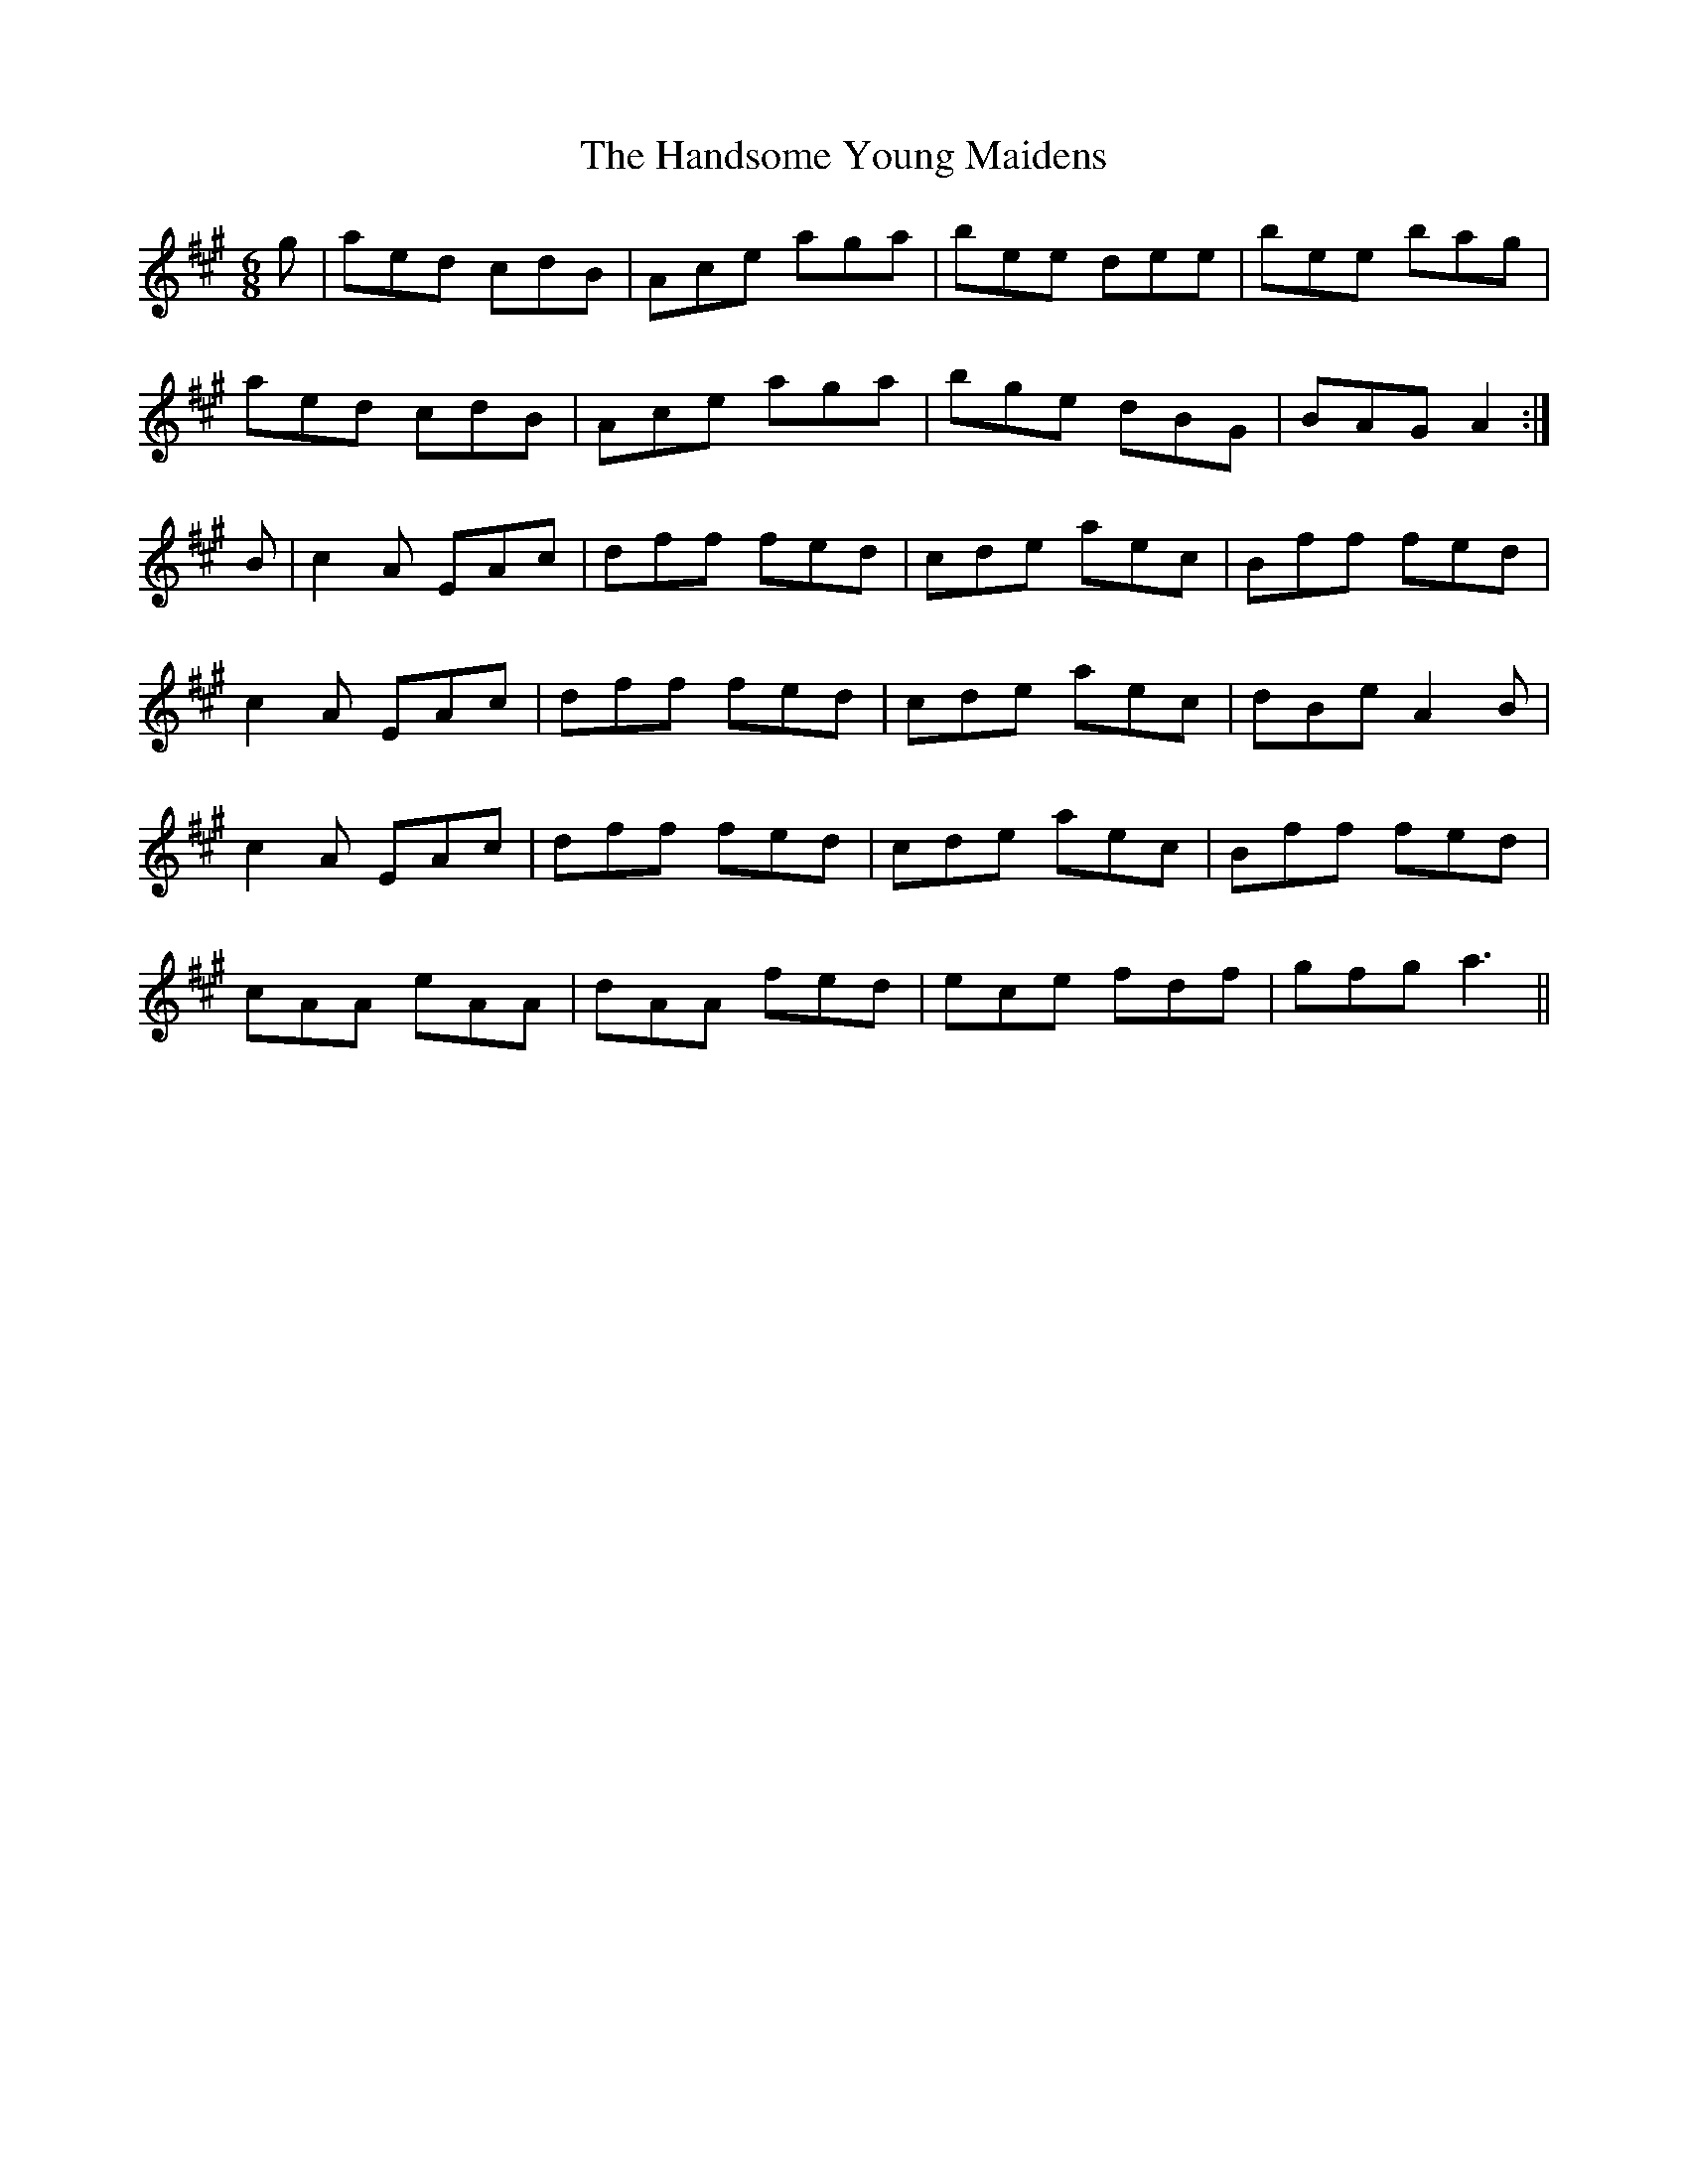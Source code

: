 X: 16612
T: Handsome Young Maidens, The
R: jig
M: 6/8
K: Amajor
g|aed cdB|Ace aga|bee dee|bee bag|
aed cdB|Ace aga|bge dBG|BAG A2:|
B|c2 A EAc|dff fed|cde aec|Bff fed|
c2 A EAc|dff fed|cde aec|dBe A2 B|
c2 A EAc|dff fed|cde aec|Bff fed|
cAA eAA|dAA fed|ece fdf|gfg a3||


